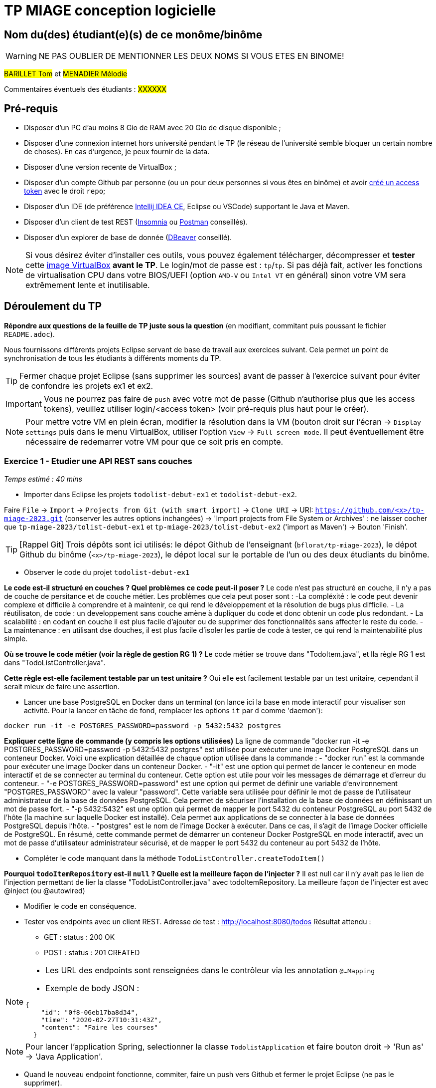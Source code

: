 # TP MIAGE conception logicielle

## Nom du(des) étudiant(e)(s) de ce monôme/binôme 
WARNING: NE PAS OUBLIER DE MENTIONNER LES DEUX NOMS SI VOUS ETES EN BINOME!

#BARILLET Tom# et #MENADIER Mélodie#

Commentaires éventuels des étudiants : #XXXXXX#

## Pré-requis 

* Disposer d'un PC d'au moins 8 Gio de RAM avec 20 Gio de disque disponible ;
* Disposer d'une connexion internet hors université pendant le TP (le réseau de l'université semble bloquer un certain nombre de choses). En cas d'urgence, je peux fournir de la data.
* Disposer d'une version recente de VirtualBox ;
* Disposer d'un compte Github par personne (ou un pour deux personnes si vous êtes en binôme) et avoir https://docs.github.com/en/authentication/keeping-your-account-and-data-secure/creating-a-personal-access-token[créé un access token] avec le droit `repo`;
* Disposer d'un IDE (de préférence https://www.jetbrains.com/idea/download[Intellij IDEA CE], Eclipse ou VSCode) supportant le Java et Maven.
* Disposer d'un client de test REST (https://insomnia.rest/[Insomnia] ou https://www.postman.com/product/rest-client/[Postman] conseillés).
* Disposer d'un explorer de  base de donnée (https://dbeaver.io/[DBeaver] conseillé).
   
NOTE: Si vous désirez éviter d'installer ces outils, vous pouvez également télécharger, décompresser et *tester* cette https://public.florat.net/cours_miage/vm-tp-miage.zip[image VirtualBox] *avant le TP*. Le login/mot de passe est : `tp`/`tp`. Si pas déjà fait, activer les fonctions de virtualisation CPU dans votre BIOS/UEFI (option `AMD-V` ou `Intel VT` en général) sinon votre VM sera extrêmement lente et inutilisable.

## Déroulement du TP

*Répondre aux questions de la feuille de TP juste sous la question* (en modifiant, commitant puis poussant le fichier `README.adoc`).

Nous fournissons différents projets Eclipse servant de base de travail aux exercices suivant. Cela permet un point de synchronisation de tous les étudiants à différents moments du TP. 

TIP: Fermer chaque projet Eclipse (sans supprimer les sources) avant de passer à l'exercice suivant pour éviter de confondre les projets ex1 et ex2.

IMPORTANT: Vous ne pourrez pas faire de `push` avec votre mot de passe (Github n'authorise plus que les access tokens), veuillez utiliser login/<access token> (voir pré-requis plus haut pour le créer).

NOTE: Pour mettre votre VM en plein écran, modifier la résolution dans la VM (bouton droit sur l'écran -> `Display settings` puis dans le menu VirtualBox, utiliser l'option `View` -> `Full screen mode`. Il peut éventuellement être nécessaire de redemarrer votre VM pour que ce soit pris en compte.

### Exercice 1 - Etudier une API REST sans couches
_Temps estimé : 40 mins_

* Importer dans Eclipse les projets `todolist-debut-ex1` et `todolist-debut-ex2`.

Faire `File` -> `Import` -> `Projects from Git (with smart import)` -> `Clone URI` -> URI: `https://github.com/<x>/tp-miage-2023.git` (conserver les autres options inchangées) -> 'Import projects from File System or Archives' : ne laisser cocher que `tp-miage-2023/tolist-debut-ex1` et `tp-miage-2023/tolist-debut-ex2` ('import as Maven') -> Bouton 'Finish'.

TIP: [Rappel Git] Trois dépôts sont ici utilisés: le dépot Github de l'enseignant (`bflorat/tp-miage-2023`), le dépot Github du binôme (`<x>/tp-miage-2023`), le dépot local sur le portable de l'un ou des deux étudiants du binôme.

* Observer le code du projet `todolist-debut-ex1`

*Le code est-il structuré en couches ? Quel problèmes ce code peut-il poser ?*
Le code n'est pas structuré en couche, il n'y a pas de couche de persitance et de couche métier.
Les problèmes que cela peut poser sont : 
-La compléxité : le code peut devenir complexe et difficile à comprendre et à maintenir, ce qui rend le développement et la résolution de bugs plus difficile.
- La réutilisaton, de code : un developpement sans couche amène à dupliquer du code et donc obtenir un code plus redondant.
- La scalabilité : en codant en couche il est plus facile d'ajouter ou de supprimer des fonctionnalités sans affecter le reste du code.
- La maintenance : en utilisant dse douches, il est plus facile d'isoler les partie de code à tester, ce qui rend la maintenabilité plus simple.

*Où se trouve le code métier (voir la règle de gestion RG 1) ?*
Le code métier se trouve dans "TodoItem.java", et lla règle RG 1 est dans "TodoListController.java".

*Cette règle est-elle facilement testable par un test unitaire ?*
Oui elle est facilement testable par un test unitaire, cependant il serait mieux de faire une assertion.

* Lancer une base PostgreSQL en Docker dans un terminal (on lance ici la base en mode interactif pour visualiser son activité. Pour la lancer en tâche de fond, remplacer les options `it` par `d` comme 'daemon'):
```bash
docker run -it -e POSTGRES_PASSWORD=password -p 5432:5432 postgres
```
*Expliquer cette ligne de commande (y compris les options utilisées)*
La ligne de commande "docker run -it -e POSTGRES_PASSWORD=password -p 5432:5432 postgres" est utilisée pour exécuter une image Docker PostgreSQL dans un conteneur Docker.
Voici une explication détaillée de chaque option utilisée dans la commande :
- "docker run" est la commande pour exécuter une image Docker dans un conteneur Docker.
- "-it" est une option qui permet de lancer le conteneur en mode interactif et de se connecter au terminal du conteneur. Cette option est utile pour voir les messages de démarrage et d'erreur du conteneur.
- "-e POSTGRES_PASSWORD=password" est une option qui permet de définir une variable d'environnement "POSTGRES_PASSWORD" avec la valeur "password". Cette variable sera utilisée pour définir le mot de passe de l'utilisateur administrateur de la base de données PostgreSQL. Cela permet de sécuriser l'installation de la base de données en définissant un mot de passe fort.
- "-p 5432:5432" est une option qui permet de mapper le port 5432 du conteneur PostgreSQL au port 5432 de l'hôte (la machine sur laquelle Docker est installé). Cela permet aux applications de se connecter à la base de données PostgreSQL depuis l'hôte.
- "postgres" est le nom de l'image Docker à exécuter. Dans ce cas, il s'agit de l'image Docker officielle de PostgreSQL.
En résumé, cette commande permet de démarrer un conteneur Docker PostgreSQL en mode interactif, avec un mot de passe d'utilisateur administrateur sécurisé, et de mapper le port 5432 du conteneur au port 5432 de l'hôte.

* Compléter le code manquant dans la méthode `TodoListController.createTodoItem()`

*Pourquoi `todoItemRepository` est-il `null` ? Quelle est la meilleure façon de l'injecter ?*
Il est null car il n'y avait pas le lien de l'injection permettant de lier la classe "TodoListController.java" avec todoItemRepository.
La meilleure façon de l'injecter est avec @inject (ou @autowired)

* Modifier le code en conséquence.

* Tester vos endpoints avec un client REST.
Adresse de test : http://localhost:8080/todos
Résultat attendu : 
- GET : status : 200 OK
- POST : status : 201 CREATED

[NOTE]
====
* Les URL des endpoints sont renseignées dans le contrôleur via les annotation `@...Mapping` 
* Exemple de body JSON : 

```json
{
    "id": "0f8-06eb17ba8d34",
    "time": "2020-02-27T10:31:43Z",
    "content": "Faire les courses"
  }
```
====

NOTE: Pour lancer l'application Spring, selectionner la classe `TodolistApplication` et faire bouton droit -> 'Run as' -> 'Java Application'.

* Quand le nouveau endpoint fonctionne, commiter, faire un push vers Github et fermer le projet Eclipse (ne pas le supprimer).

* Vérifier avec DBeaver que les donnnées sont bien en base PostgreSQL.

### Exercice 2 - Refactoring en architecture hexagonale
_Temps estimé : 1 h 20_

* Partir du projet `todolist-debut-ex2`

NOTE: Le projet a été réusiné suivant les principes de l'architecture hexagonale : 

image::images/archi_hexagonale.png[]
Source : http://leanpub.com/get-your-hands-dirty-on-clean-architecture[Tom Hombergs]

* Nous avons découpé le coeur en deux couches : 
  - la couche `application` qui contient tous les contrats : ports (interfaces) et les implémentations des ports d'entrée (ou "use case") et qui servent à orchestrer les entités.
  - la couche `domain` qui contient les entités (au sens DDD, pas au sens JPA). En général des classes complexes (méthodes riches, relations entre les entités)

*Rappeler en quelques lignes les grands principes de l'architecture hexagonale.*
L'architecture hexagonale est une architecture logicielle qui sépare la logique métier de l'infrastructure en utilisant des ports et des adaptateurs pour connecter les différentes parties de l'application. Les principes clés sont la centralité du domaine métier, la séparation en couches, les tests autour du domaine métier et la facilité de test et de réutilisation de la logique métier.

Compléter ce code avec une fonctionnalité de création de `TodoItem`  persisté en base et appelé depuis un endpoint REST `POST /todos` qui :

* prend un `TodoItem` au format JSON dans le body (voir exemple de contenu plus haut);
* renvoie un code `201` en cas de succès. 

La fonctionnalité à implémenter est contractualisée par le port d'entrée `AddTodoItem`.

### Exercice 3 - Ecriture de tests
_Temps estimé : 20 mins_

* Rester sur le même code que l'exercice 2

* Implémenter (en junit) des TU sur la règle de gestion qui consiste à afficher `[LATE!]` dans la description d'un item en retard de plus de 24h.

*Quels types de tests devra-t-on écrire pour les adapteurs ?*
Les différents types de tests peuvent être utilisés pour :
- Vérifier que la connexion à la base de données fonctionne correctement.
- Vérifier que les données sont récupérées correctement.
- Vérifier que les données transmises sont prises en compte de manière cohérente avec les formats attendus.
- Vérifier que les transferts d'informations sont performants, c'est-à-dire qu'ils supportent des volumes importants de données.

*S'il vous reste du temps, écrire quelques uns de ces types de test.*

[TIP]
=====
- Pour tester l'adapter REST, utiliser l'annotation `@WebMvcTest(controllers = TodoListController.class)`
- Voir cette https://spring.io/guides/gs/testing-web/[documentation]
=====


